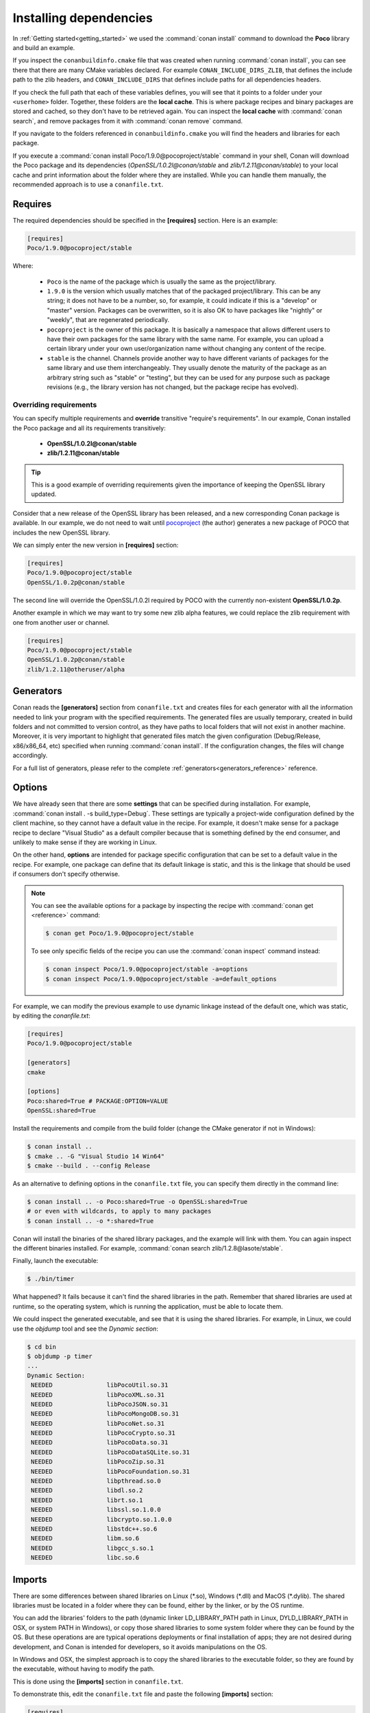 .. _conanfile_txt:

Installing dependencies
-----------------------

In :ref:`Getting started<getting_started>` we used the :command:`conan install` command to download the
**Poco** library and build an example.

If you inspect the ``conanbuildinfo.cmake`` file that was created when running :command:`conan install`,
you can see there that there are many CMake variables declared. For example
``CONAN_INCLUDE_DIRS_ZLIB``, that defines the include path to the zlib headers, and
``CONAN_INCLUDE_DIRS`` that defines include paths for all dependencies headers.

.. image:: /images/local_cache_cmake.png
   :height: 400 px
   :width: 500 px
   :align: center

If you check the full path that each of these variables defines, you will see that it points to a folder under your ``<userhome>``
folder. Together, these folders are the **local cache**. This is where package recipes and binary
packages are stored and cached, so they don't have to be retrieved again. You can inspect the
**local cache** with :command:`conan search`, and remove packages from it with
:command:`conan remove` command.

If you navigate to the folders referenced in ``conanbuildinfo.cmake`` you will find the
headers and libraries for each package.

If you execute a :command:`conan install Poco/1.9.0@pocoproject/stable` command in your shell, Conan will
download the Poco package and its dependencies (*OpenSSL/1.0.2l@conan/stable* and
*zlib/1.2.11@conan/stable*) to your local cache and print information about the folder where
they are installed. While you can handle them manually, the recommended approach is to
use a ``conanfile.txt``.

Requires
........

The required dependencies should be specified in the **[requires]** section.
Here is an example:

.. code-block:: text

    [requires]
    Poco/1.9.0@pocoproject/stable

Where:

  - ``Poco`` is the name of the package which is usually the same as the project/library.
  - ``1.9.0`` is the version which usually matches that of the packaged project/library. This can be any
    string; it does not have to be a number, so, for example, it could indicate if this is a "develop" or "master" version.
    Packages can be overwritten, so it is also OK to have packages like "nightly" or "weekly", that
    are regenerated periodically.
  - ``pocoproject`` is the owner of this package. It is basically a namespace that allows different users to have their own packages for
    the same library with the same name. For example, you can upload a certain library under your own user/organization name without
    changing any content of the recipe.
  - ``stable`` is the channel. Channels provide another way to have different variants of packages for the same library
    and use them interchangeably. They usually denote the maturity of the package as an arbitrary
    string such as "stable" or "testing", but they can be used for any purpose such as package revisions (e.g., the
    library version has not changed, but the package recipe has evolved).

Overriding requirements
_______________________

You can specify multiple requirements and **override** transitive "require's
requirements". In our example, Conan installed the Poco package and all its requirements
transitively:

  * **OpenSSL/1.0.2l@conan/stable**
  * **zlib/1.2.11@conan/stable**

.. tip::

    This is a good example of overriding requirements given the importance of keeping
    the OpenSSL library updated.

Consider that a new release of the OpenSSL library has been released, and a new corresponding Conan package is
available. In our example, we do not need to wait until `pocoproject`_ (the author) generates a new package of POCO that
includes the new OpenSSL library.

We can simply enter the new version in **[requires]** section:

.. code-block:: text

    [requires]
    Poco/1.9.0@pocoproject/stable
    OpenSSL/1.0.2p@conan/stable

The second line will override the OpenSSL/1.0.2l required by POCO with the currently non-existent **OpenSSL/1.0.2p**.

Another example in which we may want to try some new zlib alpha features, we could replace the zlib
requirement with one from another user or channel.

.. code-block:: text

    [requires]
    Poco/1.9.0@pocoproject/stable
    OpenSSL/1.0.2p@conan/stable
    zlib/1.2.11@otheruser/alpha

.. _generators:

Generators
..........

Conan reads the **[generators]** section from ``conanfile.txt`` and creates files for each generator
with all the information needed to link your program with the specified requirements. The
generated files are usually temporary, created in build folders and not committed to version
control, as they have paths to local folders that will not exist in another machine. Moreover, it is very
important to highlight that generated files match the given configuration (Debug/Release,
x86/x86_64, etc) specified when running :command:`conan install`. If the configuration changes, the files will
change accordingly.

For a full list of generators, please refer to the complete :ref:`generators<generators_reference>` reference.

.. _options_txt:

Options
.......

We have already seen that there are some **settings** that can be specified during installation. For
example, :command:`conan install . -s build_type=Debug`. These settings are typically a project-wide
configuration defined by the client machine, so they cannot have a default value in the recipe. For
example, it doesn't make sense for a package recipe to declare "Visual Studio" as a default compiler
because that is something defined by the end consumer, and unlikely to make sense if they are
working in Linux.

On the other hand, **options** are intended for package specific configuration that can be set to a
default value in the recipe. For example, one package can define that its default linkage is static,
and this is the linkage that should be used if consumers don't specify otherwise.

.. note:: 

    You can see the available options for a package by inspecting the recipe with :command:`conan get <reference>` command:

    .. code-block:: text

        $ conan get Poco/1.9.0@pocoproject/stable

    To see only specific fields of the recipe you can use the :command:`conan inspect` command instead:

    .. code-block:: text

        $ conan inspect Poco/1.9.0@pocoproject/stable -a=options
        $ conan inspect Poco/1.9.0@pocoproject/stable -a=default_options

For example, we can modify the previous example to use dynamic linkage instead of the default one, which was static, by editing the
*conanfile.txt*:

.. code-block:: text

    [requires]
    Poco/1.9.0@pocoproject/stable

    [generators]
    cmake

    [options]
    Poco:shared=True # PACKAGE:OPTION=VALUE
    OpenSSL:shared=True

Install the requirements and compile from the build folder (change the CMake generator if not in Windows):

.. code-block:: bash

    $ conan install ..
    $ cmake .. -G "Visual Studio 14 Win64"
    $ cmake --build . --config Release

As an alternative to defining options in the ``conanfile.txt`` file, you can specify them directly in the
command line:

.. code-block:: bash

    $ conan install .. -o Poco:shared=True -o OpenSSL:shared=True
    # or even with wildcards, to apply to many packages
    $ conan install .. -o *:shared=True

Conan will install the binaries of the shared library packages, and the example will link with them. You can again inspect the different binaries installed.
For example, :command:`conan search zlib/1.2.8@lasote/stable`.

Finally, launch the executable:

.. code-block:: bash

    $ ./bin/timer

What happened? It fails because it can't find the shared libraries in the path. Remember that shared
libraries are used at runtime, so the operating system, which is running the application, must be able to locate them.

We could inspect the generated executable, and see that it is using the shared libraries. For
example, in Linux, we could use the `objdump` tool and see the *Dynamic section*:

.. code-block:: bash

    $ cd bin
    $ objdump -p timer
    ...
    Dynamic Section:
     NEEDED               libPocoUtil.so.31
     NEEDED               libPocoXML.so.31
     NEEDED               libPocoJSON.so.31
     NEEDED               libPocoMongoDB.so.31
     NEEDED               libPocoNet.so.31
     NEEDED               libPocoCrypto.so.31
     NEEDED               libPocoData.so.31
     NEEDED               libPocoDataSQLite.so.31
     NEEDED               libPocoZip.so.31
     NEEDED               libPocoFoundation.so.31
     NEEDED               libpthread.so.0
     NEEDED               libdl.so.2
     NEEDED               librt.so.1
     NEEDED               libssl.so.1.0.0
     NEEDED               libcrypto.so.1.0.0
     NEEDED               libstdc++.so.6
     NEEDED               libm.so.6
     NEEDED               libgcc_s.so.1
     NEEDED               libc.so.6

.. _imports_txt:

Imports
.......

There are some differences between shared libraries on Linux (\*.so), Windows (\*.dll) and MacOS
(\*.dylib). The shared libraries must be located in a folder where they can be found, either by
the linker, or by the OS runtime.

You can add the libraries' folders to the path (dynamic linker LD_LIBRARY_PATH path
in Linux, DYLD_LIBRARY_PATH in OSX, or system PATH in Windows), or copy those shared libraries to
some system folder where they can be found by the OS. But these operations are are typical operations deployments or
final installation of apps; they are not desired during development, and Conan is intended for developers, so
it avoids manipulations on the OS.

In Windows and OSX, the simplest approach is to copy the shared libraries to the executable
folder, so they are found by the executable, without having to modify the path.

This is done using the **[imports]** section in ``conanfile.txt``.

To demonstrate this, edit the ``conanfile.txt`` file and paste the following **[imports]** section:

.. code-block:: text

    [requires]
    Poco/1.9.0@pocoproject/stable
    
    [generators]
    cmake
    
    [options]
    Poco:shared=True
    OpenSSL:shared=True
    
    [imports]
    bin, *.dll -> ./bin # Copies all dll files from packages bin folder to my "bin" folder
    lib, *.dylib* -> ./bin # Copies all dylib files from packages lib folder to my "bin" folder

.. note::

    You can explore the package folder in your local cache (~/.conan/data) and see where the shared
    libraries are. It is common that **\*.dll** are copied to **/bin**. The rest of the libraries
    should be found in the **/lib** folder, however, this is just a convention, and different layouts are
    possible.

Install the requirements (from the ``mytimer/build`` folder), and run the binary again:

.. code-block:: bash

    $ conan install ..
    $ ./bin/timer

Now look at the ``mytimer/build/bin`` folder and verify that the required shared libraries are there.

As you can see, the **[imports]** section is a very generic way to import files from your
requirements to your project. 

This method can be used for packaging applications and copying the resulting executables to your bin
folder, or for copying assets, images, sounds, test static files, etc. Conan is a generic solution
for package management, not only (but focused in) for C/C++ or libraries.

.. seealso::

    To learn more about working with shared libraries, please refer to :ref:`Howtos/Manage shared libraries<manage_shared>`.


.. _`pocoproject`: https://bintray.com/pocoproject/conan/Poco%3Apocoproject
